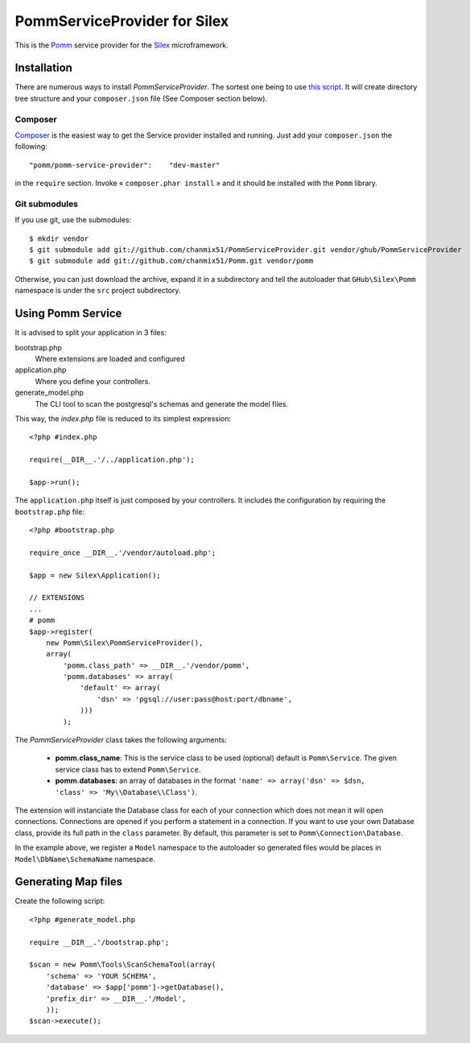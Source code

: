 =============================
PommServiceProvider for Silex
=============================

This is the Pomm_ service provider for the Silex_ microframework.

.. _Pomm: https://github.com/chanmix51/Pomm
.. _Silex: https://github.com/fabpot/Silex

Installation
------------

There are numerous ways to install *PommServiceProvider*. The sortest one being to use `this script <https://gist.github.com/chanmix51/3402026>`_. It will create directory tree structure and your ``composer.json`` file (See Composer section below).

Composer
********

`Composer <http://packagist.org/packages/pomm/pomm-service-provider>`_ is the easiest way to get the Service provider installed and running. Just add your ``composer.json`` the following::

    "pomm/pomm-service-provider":    "dev-master"

in the ``require`` section. Invoke « ``composer.phar install`` » and it should be installed with the ``Pomm`` library.

Git submodules
**************
If you use git, use the submodules:

::

    $ mkdir vendor
    $ git submodule add git://github.com/chanmix51/PommServiceProvider.git vendor/ghub/PommServiceProvider
    $ git submodule add git://github.com/chanmix51/Pomm.git vendor/pomm

Otherwise, you can just download the archive, expand it in a subdirectory and tell the autoloader that ``GHub\Silex\Pomm`` namespace is under the ``src`` project subdirectory.

Using Pomm Service
-------------------

It is advised to split your application in 3 files:

bootstrap.php
    Where extensions are loaded and configured
application.php
    Where you define your controllers.
generate_model.php
    The CLI tool to scan the postgresql's schemas and generate the model files.

This way, the *index.php* file is reduced to its simplest expression:

::

    <?php #index.php
    
    require(__DIR__.'/../application.php');
    
    $app->run();

The ``application.php`` itself is just composed by your controllers. It includes the configuration by requiring the ``bootstrap.php`` file:

::

    <?php #bootstrap.php

    require_once __DIR__.'/vendor/autoload.php';

    $app = new Silex\Application();

    // EXTENSIONS
    ...
    # pomm
    $app->register(
        new Pomm\Silex\PommServiceProvider(),
        array(
            'pomm.class_path' => __DIR__.'/vendor/pomm',
            'pomm.databases' => array(
                'default' => array(
                    'dsn' => 'pgsql://user:pass@host:port/dbname',
                )))
            );

The *PommServiceProvider* class takes the following arguments:

 - **pomm.class_name**: This is the service class to be used (optional) default is ``Pomm\Service``. The given service class has to extend ``Pomm\Service``.
 - **pomm.databases**: an array of databases in the format ``'name' => array('dsn' => $dsn, 'class' => 'My\\Database\\Class')``.

The extension will instanciate the Database class for each of your connection which does not mean it will open connections. Connections are opened if you perform a statement in a connection. If you want to use your own Database class, provide its full path in the ``class`` parameter. By default, this parameter is set to ``Pomm\Connection\Database``.

In the example above, we register a ``Model`` namespace to the autoloader so generated files would be places in ``Model\DbName\SchemaName`` namespace.

Generating Map files
--------------------

Create the following script:

::

    <?php #generate_model.php

    require __DIR__.'/bootstrap.php';

    $scan = new Pomm\Tools\ScanSchemaTool(array(
        'schema' => 'YOUR SCHEMA',
        'database' => $app['pomm']->getDatabase(),
        'prefix_dir' => __DIR__.'/Model',
        ));
    $scan->execute();

